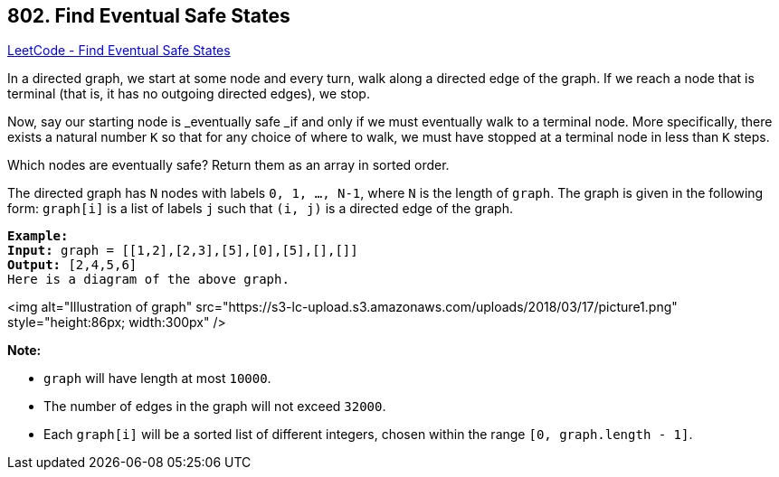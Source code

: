 == 802. Find Eventual Safe States

https://leetcode.com/problems/find-eventual-safe-states/[LeetCode - Find Eventual Safe States]

In a directed graph, we start at some node and every turn, walk along a directed edge of the graph.  If we reach a node that is terminal (that is, it has no outgoing directed edges), we stop.

Now, say our starting node is _eventually safe _if and only if we must eventually walk to a terminal node.  More specifically, there exists a natural number `K` so that for any choice of where to walk, we must have stopped at a terminal node in less than `K` steps.

Which nodes are eventually safe?  Return them as an array in sorted order.

The directed graph has `N` nodes with labels `0, 1, ..., N-1`, where `N` is the length of `graph`.  The graph is given in the following form: `graph[i]` is a list of labels `j` such that `(i, j)` is a directed edge of the graph.

[subs="verbatim,quotes"]
----
*Example:*
*Input:* graph = [[1,2],[2,3],[5],[0],[5],[],[]]
*Output:* [2,4,5,6]
Here is a diagram of the above graph.

----

<img alt="Illustration of graph" src="https://s3-lc-upload.s3.amazonaws.com/uploads/2018/03/17/picture1.png" style="height:86px; width:300px" />

*Note:*


* `graph` will have length at most `10000`.
* The number of edges in the graph will not exceed `32000`.
* Each `graph[i]` will be a sorted list of different integers, chosen within the range `[0, graph.length - 1]`.



